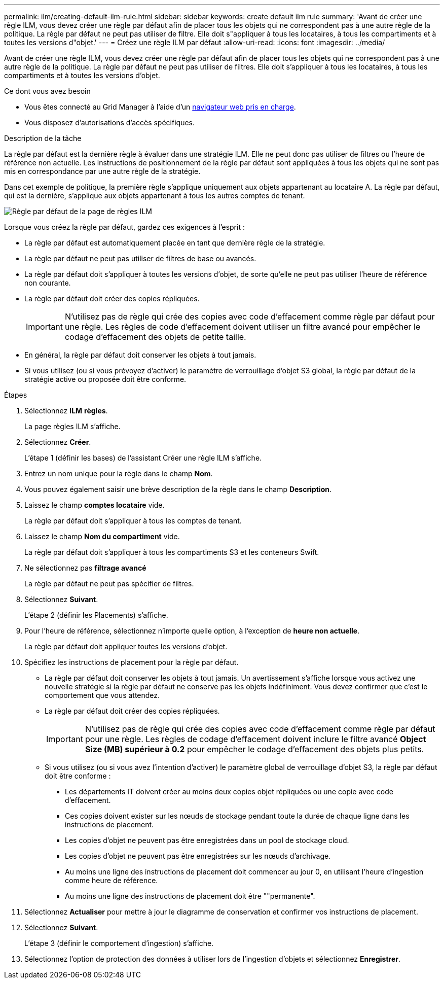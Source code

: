 ---
permalink: ilm/creating-default-ilm-rule.html 
sidebar: sidebar 
keywords: create default ilm rule 
summary: 'Avant de créer une règle ILM, vous devez créer une règle par défaut afin de placer tous les objets qui ne correspondent pas à une autre règle de la politique. La règle par défaut ne peut pas utiliser de filtre. Elle doit s"appliquer à tous les locataires, à tous les compartiments et à toutes les versions d"objet.' 
---
= Créez une règle ILM par défaut
:allow-uri-read: 
:icons: font
:imagesdir: ../media/


[role="lead"]
Avant de créer une règle ILM, vous devez créer une règle par défaut afin de placer tous les objets qui ne correspondent pas à une autre règle de la politique. La règle par défaut ne peut pas utiliser de filtres. Elle doit s'appliquer à tous les locataires, à tous les compartiments et à toutes les versions d'objet.

.Ce dont vous avez besoin
* Vous êtes connecté au Grid Manager à l'aide d'un xref:../admin/web-browser-requirements.adoc[navigateur web pris en charge].
* Vous disposez d'autorisations d'accès spécifiques.


.Description de la tâche
La règle par défaut est la dernière règle à évaluer dans une stratégie ILM. Elle ne peut donc pas utiliser de filtres ou l'heure de référence non actuelle. Les instructions de positionnement de la règle par défaut sont appliquées à tous les objets qui ne sont pas mis en correspondance par une autre règle de la stratégie.

Dans cet exemple de politique, la première règle s'applique uniquement aux objets appartenant au locataire A. La règle par défaut, qui est la dernière, s'applique aux objets appartenant à tous les autres comptes de tenant.

image::../media/ilm_policies_page_default_rule.png[Règle par défaut de la page de règles ILM]

Lorsque vous créez la règle par défaut, gardez ces exigences à l'esprit :

* La règle par défaut est automatiquement placée en tant que dernière règle de la stratégie.
* La règle par défaut ne peut pas utiliser de filtres de base ou avancés.
* La règle par défaut doit s'appliquer à toutes les versions d'objet, de sorte qu'elle ne peut pas utiliser l'heure de référence non courante.
* La règle par défaut doit créer des copies répliquées.
+

IMPORTANT: N'utilisez pas de règle qui crée des copies avec code d'effacement comme règle par défaut pour une règle. Les règles de code d'effacement doivent utiliser un filtre avancé pour empêcher le codage d'effacement des objets de petite taille.

* En général, la règle par défaut doit conserver les objets à tout jamais.
* Si vous utilisez (ou si vous prévoyez d'activer) le paramètre de verrouillage d'objet S3 global, la règle par défaut de la stratégie active ou proposée doit être conforme.


.Étapes
. Sélectionnez *ILM* *règles*.
+
La page règles ILM s'affiche.

. Sélectionnez *Créer*.
+
L'étape 1 (définir les bases) de l'assistant Créer une règle ILM s'affiche.

. Entrez un nom unique pour la règle dans le champ *Nom*.
. Vous pouvez également saisir une brève description de la règle dans le champ *Description*.
. Laissez le champ *comptes locataire* vide.
+
La règle par défaut doit s'appliquer à tous les comptes de tenant.

. Laissez le champ *Nom du compartiment* vide.
+
La règle par défaut doit s'appliquer à tous les compartiments S3 et les conteneurs Swift.

. Ne sélectionnez pas *filtrage avancé*
+
La règle par défaut ne peut pas spécifier de filtres.

. Sélectionnez *Suivant*.
+
L'étape 2 (définir les Placements) s'affiche.

. Pour l'heure de référence, sélectionnez n'importe quelle option, à l'exception de *heure non actuelle*.
+
La règle par défaut doit appliquer toutes les versions d'objet.

. Spécifiez les instructions de placement pour la règle par défaut.
+
** La règle par défaut doit conserver les objets à tout jamais. Un avertissement s'affiche lorsque vous activez une nouvelle stratégie si la règle par défaut ne conserve pas les objets indéfiniment. Vous devez confirmer que c'est le comportement que vous attendez.
** La règle par défaut doit créer des copies répliquées.
+

IMPORTANT: N'utilisez pas de règle qui crée des copies avec code d'effacement comme règle par défaut pour une règle. Les règles de codage d'effacement doivent inclure le filtre avancé *Object Size (MB) supérieur à 0.2* pour empêcher le codage d'effacement des objets plus petits.

** Si vous utilisez (ou si vous avez l'intention d'activer) le paramètre global de verrouillage d'objet S3, la règle par défaut doit être conforme :
+
*** Les départements IT doivent créer au moins deux copies objet répliquées ou une copie avec code d'effacement.
*** Ces copies doivent exister sur les nœuds de stockage pendant toute la durée de chaque ligne dans les instructions de placement.
*** Les copies d'objet ne peuvent pas être enregistrées dans un pool de stockage cloud.
*** Les copies d'objet ne peuvent pas être enregistrées sur les nœuds d'archivage.
*** Au moins une ligne des instructions de placement doit commencer au jour 0, en utilisant l'heure d'ingestion comme heure de référence.
*** Au moins une ligne des instructions de placement doit être ""permanente".




. Sélectionnez *Actualiser* pour mettre à jour le diagramme de conservation et confirmer vos instructions de placement.
. Sélectionnez *Suivant*.
+
L'étape 3 (définir le comportement d'ingestion) s'affiche.

. Sélectionnez l'option de protection des données à utiliser lors de l'ingestion d'objets et sélectionnez *Enregistrer*.

